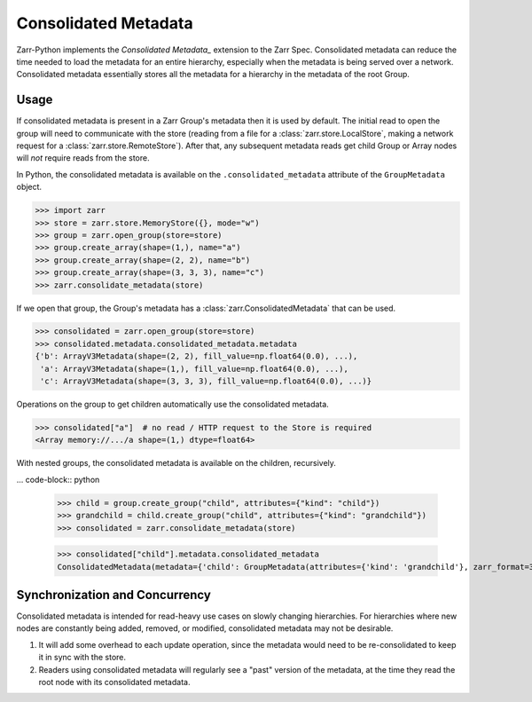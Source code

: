 Consolidated Metadata
=====================

Zarr-Python implements the `Consolidated Metadata_` extension to the Zarr Spec.
Consolidated metadata can reduce the time needed to load the metadata for an
entire hierarchy, especially when the metadata is being served over a network.
Consolidated metadata essentially stores all the metadata for a hierarchy in the
metadata of the root Group.

Usage
-----

If consolidated metadata is present in a Zarr Group's metadata then it is used
by default.  The initial read to open the group will need to communicate with
the store (reading from a file for a :class:`zarr.store.LocalStore`, making a
network request for a :class:`zarr.store.RemoteStore`). After that, any subsequent
metadata reads get child Group or Array nodes will *not* require reads from the store.

In Python, the consolidated metadata is available on the ``.consolidated_metadata``
attribute of the ``GroupMetadata`` object.

.. code-block:: python

   >>> import zarr
   >>> store = zarr.store.MemoryStore({}, mode="w")
   >>> group = zarr.open_group(store=store)
   >>> group.create_array(shape=(1,), name="a")
   >>> group.create_array(shape=(2, 2), name="b")
   >>> group.create_array(shape=(3, 3, 3), name="c")
   >>> zarr.consolidate_metadata(store)

If we open that group, the Group's metadata has a :class:`zarr.ConsolidatedMetadata`
that can be used.

.. code-block:: python

   >>> consolidated = zarr.open_group(store=store)
   >>> consolidated.metadata.consolidated_metadata.metadata
   {'b': ArrayV3Metadata(shape=(2, 2), fill_value=np.float64(0.0), ...),
    'a': ArrayV3Metadata(shape=(1,), fill_value=np.float64(0.0), ...),
    'c': ArrayV3Metadata(shape=(3, 3, 3), fill_value=np.float64(0.0), ...)}

Operations on the group to get children automatically use the consolidated metadata.

.. code-block:: python

   >>> consolidated["a"]  # no read / HTTP request to the Store is required
   <Array memory://.../a shape=(1,) dtype=float64>

With nested groups, the consolidated metadata is available on the children, recursively.

... code-block:: python

    >>> child = group.create_group("child", attributes={"kind": "child"})
    >>> grandchild = child.create_group("child", attributes={"kind": "grandchild"})
    >>> consolidated = zarr.consolidate_metadata(store)

    >>> consolidated["child"].metadata.consolidated_metadata
    ConsolidatedMetadata(metadata={'child': GroupMetadata(attributes={'kind': 'grandchild'}, zarr_format=3, )}, ...)

Synchronization and Concurrency
-------------------------------

Consolidated metadata is intended for read-heavy use cases on slowly changing
hierarchies. For hierarchies where new nodes are constantly being added,
removed, or modified, consolidated metadata may not be desirable.

1. It will add some overhead to each update operation, since the metadata
   would need to be re-consolidated to keep it in sync with the store.
2. Readers using consolidated metadata will regularly see a "past" version
   of the metadata, at the time they read the root node with its consolidated
   metadata.

.. _Consolidated Metadata: https://zarr-specs.readthedocs.io/en/latest/v3/core/v3.0.html#consolidated-metadata